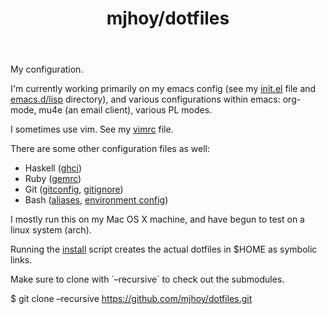 #+TITLE: mjhoy/dotfiles

My configuration.

I'm currently working primarily on my emacs config (see my [[./emacs.d/init.el][init.el]]
file and [[./emacs.d/lisp][emacs.d/lisp]] directory), and various configurations
within emacs: org-mode, mu4e (an email client), various PL modes.

I sometimes use vim. See my [[./vim/vimrc][vimrc]] file.

There are some other configuration files as well:

- Haskell ([[./ghci][ghci]])
- Ruby ([[./gemrc][gemrc]])
- Git ([[./gitconfig][gitconfig]], [[./gitignore][gitignore]])
- Bash ([[./bash/aliases][aliases]], [[./bash/env][environment config]])

I mostly run this on my Mac OS X machine, and have begun to test on a
linux system (arch).

Running the [[./install][install]] script creates the actual dotfiles in $HOME as
symbolic links.

Make sure to clone with `--recursive` to check out the submodules.

  $  git clone --recursive https://github.com/mjhoy/dotfiles.git
